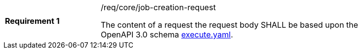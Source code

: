 [[req_core_job-creation-request]]
[width="90%",cols="2,6a"]
|===
|*Requirement {counter:req-id}* |/req/core/job-creation-request +

The content of a request the request body SHALL be based upon the OpenAPI
3.0 schema https://raw.githubusercontent.com/opengeospatial/ogcapi-processes/master/core/openapi/schemas/execute.yaml[execute.yaml].
|===
